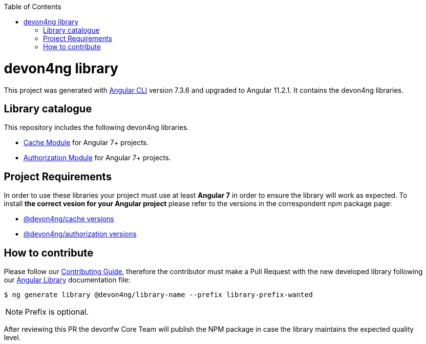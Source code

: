 :toc: macro

ifdef::env-github[]
:tip-caption: :bulb:
:note-caption: :information_source:
:important-caption: :heavy_exclamation_mark:
:caution-caption: :fire:
:warning-caption: :warning:
endif::[]

toc::[]
:idprefix:
:idseparator: -
:reproducible:
:source-highlighter: rouge
:listing-caption: Listing

= devon4ng library

This project was generated with https://github.com/angular/angular-cli[Angular CLI] version 7.3.6 and upgraded to Angular 11.2.1. It contains the devon4ng libraries. 

== Library catalogue

This repository includes the following devon4ng libraries.

- link:projects\devon4ng\cache\README.md[Cache Module] for Angular 7+ projects.
- link:projects\devon4ng\authorization\README.md[Authorization Module] for Angular 7+ projects.

== Project Requirements

In order to use these libraries your project must use at least **Angular 7** in order to ensure the library will work as expected. To install **the correct vesion for your Angular project** please refer to the versions in the correspondent npm package page:

  - link:https://www.npmjs.com/package/@devon4ng/cache?activeTab=versions[@devon4ng/cache versions]
  - link:https://www.npmjs.com/package/@devon4ng/authorization?activeTab=versions[@devon4ng/authorization versions]

== How to contribute

Please follow our link:.github/CONTRIBUTING_GUIDE.asciidoc[Contributing Guide], therefore the contributor must make a Pull Request with the new developed library following our https://github.com/devonfw/devon4ng/wiki/guide-angular-library#generating-a-library[Angular Library] documentation file:

[source, bash]
----
$ ng generate library @devon4ng/library-name --prefix library-prefix-wanted 
----

NOTE: Prefix is optional. 

After reviewing this PR the devonfw Core Team will publish the NPM package in case the library maintains the expected quality level.
